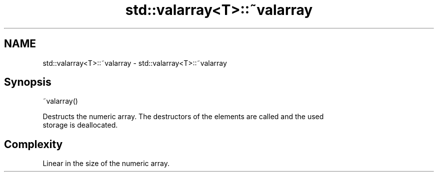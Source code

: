 .TH std::valarray<T>::~valarray 3 "2019.08.27" "http://cppreference.com" "C++ Standard Libary"
.SH NAME
std::valarray<T>::~valarray \- std::valarray<T>::~valarray

.SH Synopsis
   ~valarray()

   Destructs the numeric array. The destructors of the elements are called and the used
   storage is deallocated.

.SH Complexity

   Linear in the size of the numeric array.
